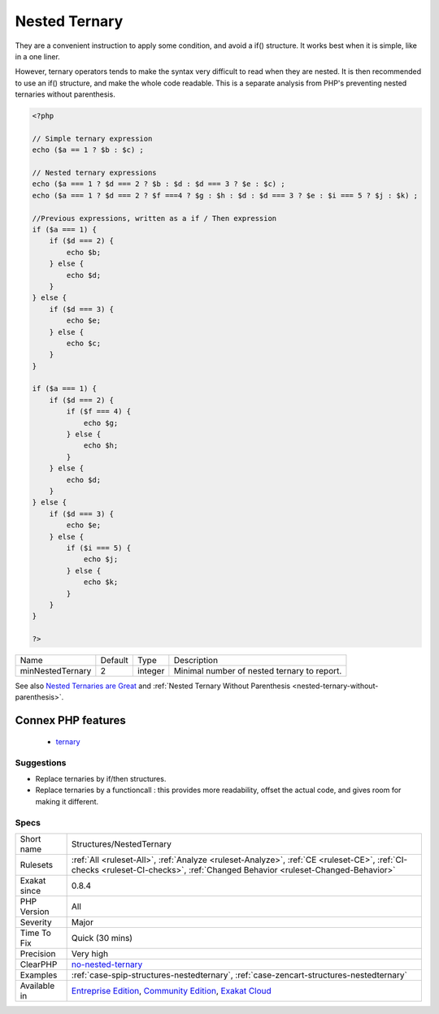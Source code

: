 .. _structures-nestedternary:

.. _nested-ternary:

Nested Ternary
++++++++++++++

.. meta\:\:
	:description:
		Nested Ternary: Ternary operators should not be nested too deep.
	:twitter:card: summary_large_image
	:twitter:site: @exakat
	:twitter:title: Nested Ternary
	:twitter:description: Nested Ternary: Ternary operators should not be nested too deep
	:twitter:creator: @exakat
	:twitter:image:src: https://www.exakat.io/wp-content/uploads/2020/06/logo-exakat.png
	:og:image: https://www.exakat.io/wp-content/uploads/2020/06/logo-exakat.png
	:og:title: Nested Ternary
	:og:type: article
	:og:description: Ternary operators should not be nested too deep
	:og:url: https://php-tips.readthedocs.io/en/latest/tips/Structures/NestedTernary.html
	:og:locale: en
  Ternary operators should not be nested too deep.

They are a convenient instruction to apply some condition, and avoid a if() structure. It works best when it is simple, like in a one liner. 

However, ternary operators tends to make the syntax very difficult to read when they are nested. It is then recommended to use an if() structure, and make the whole code readable.
This is a separate analysis from PHP's preventing nested ternaries without parenthesis.

.. code-block:: php
   
   <?php
   
   // Simple ternary expression
   echo ($a == 1 ? $b : $c) ;
   
   // Nested ternary expressions
   echo ($a === 1 ? $d === 2 ? $b : $d : $d === 3 ? $e : $c) ;
   echo ($a === 1 ? $d === 2 ? $f ===4 ? $g : $h : $d : $d === 3 ? $e : $i === 5 ? $j : $k) ;
   
   //Previous expressions, written as a if / Then expression
   if ($a === 1) {
       if ($d === 2) {
           echo $b;
       } else {
           echo $d;
       }
   } else {
       if ($d === 3) {
           echo $e;
       } else {
           echo $c;
       }
   }
   
   if ($a === 1) {
       if ($d === 2) {
           if ($f === 4) {
               echo $g;
           } else {
               echo $h;
           }
       } else {
           echo $d;
       }
   } else {
       if ($d === 3) {
           echo $e;
       } else {
           if ($i === 5) {
               echo $j;
           } else {
               echo $k;
           }
       }
   }
   
   ?>

+------------------+---------+---------+---------------------------------------------+
| Name             | Default | Type    | Description                                 |
+------------------+---------+---------+---------------------------------------------+
| minNestedTernary | 2       | integer | Minimal number of nested ternary to report. |
+------------------+---------+---------+---------------------------------------------+



See also `Nested Ternaries are Great <https://medium.com/javascript-scene/nested-ternaries-are-great-361bddd0f340>`_ and :ref:`Nested Ternary Without Parenthesis <nested-ternary-without-parenthesis>`.

Connex PHP features
-------------------

  + `ternary <https://php-dictionary.readthedocs.io/en/latest/dictionary/ternary.ini.html>`_


Suggestions
___________

* Replace ternaries by if/then structures.
* Replace ternaries by a functioncall : this provides more readability, offset the actual code, and gives room for making it different.




Specs
_____

+--------------+-----------------------------------------------------------------------------------------------------------------------------------------------------------------------------------------+
| Short name   | Structures/NestedTernary                                                                                                                                                                |
+--------------+-----------------------------------------------------------------------------------------------------------------------------------------------------------------------------------------+
| Rulesets     | :ref:`All <ruleset-All>`, :ref:`Analyze <ruleset-Analyze>`, :ref:`CE <ruleset-CE>`, :ref:`CI-checks <ruleset-CI-checks>`, :ref:`Changed Behavior <ruleset-Changed-Behavior>`            |
+--------------+-----------------------------------------------------------------------------------------------------------------------------------------------------------------------------------------+
| Exakat since | 0.8.4                                                                                                                                                                                   |
+--------------+-----------------------------------------------------------------------------------------------------------------------------------------------------------------------------------------+
| PHP Version  | All                                                                                                                                                                                     |
+--------------+-----------------------------------------------------------------------------------------------------------------------------------------------------------------------------------------+
| Severity     | Major                                                                                                                                                                                   |
+--------------+-----------------------------------------------------------------------------------------------------------------------------------------------------------------------------------------+
| Time To Fix  | Quick (30 mins)                                                                                                                                                                         |
+--------------+-----------------------------------------------------------------------------------------------------------------------------------------------------------------------------------------+
| Precision    | Very high                                                                                                                                                                               |
+--------------+-----------------------------------------------------------------------------------------------------------------------------------------------------------------------------------------+
| ClearPHP     | `no-nested-ternary <https://github.com/dseguy/clearPHP/tree/master/rules/no-nested-ternary.md>`__                                                                                       |
+--------------+-----------------------------------------------------------------------------------------------------------------------------------------------------------------------------------------+
| Examples     | :ref:`case-spip-structures-nestedternary`, :ref:`case-zencart-structures-nestedternary`                                                                                                 |
+--------------+-----------------------------------------------------------------------------------------------------------------------------------------------------------------------------------------+
| Available in | `Entreprise Edition <https://www.exakat.io/entreprise-edition>`_, `Community Edition <https://www.exakat.io/community-edition>`_, `Exakat Cloud <https://www.exakat.io/exakat-cloud/>`_ |
+--------------+-----------------------------------------------------------------------------------------------------------------------------------------------------------------------------------------+


